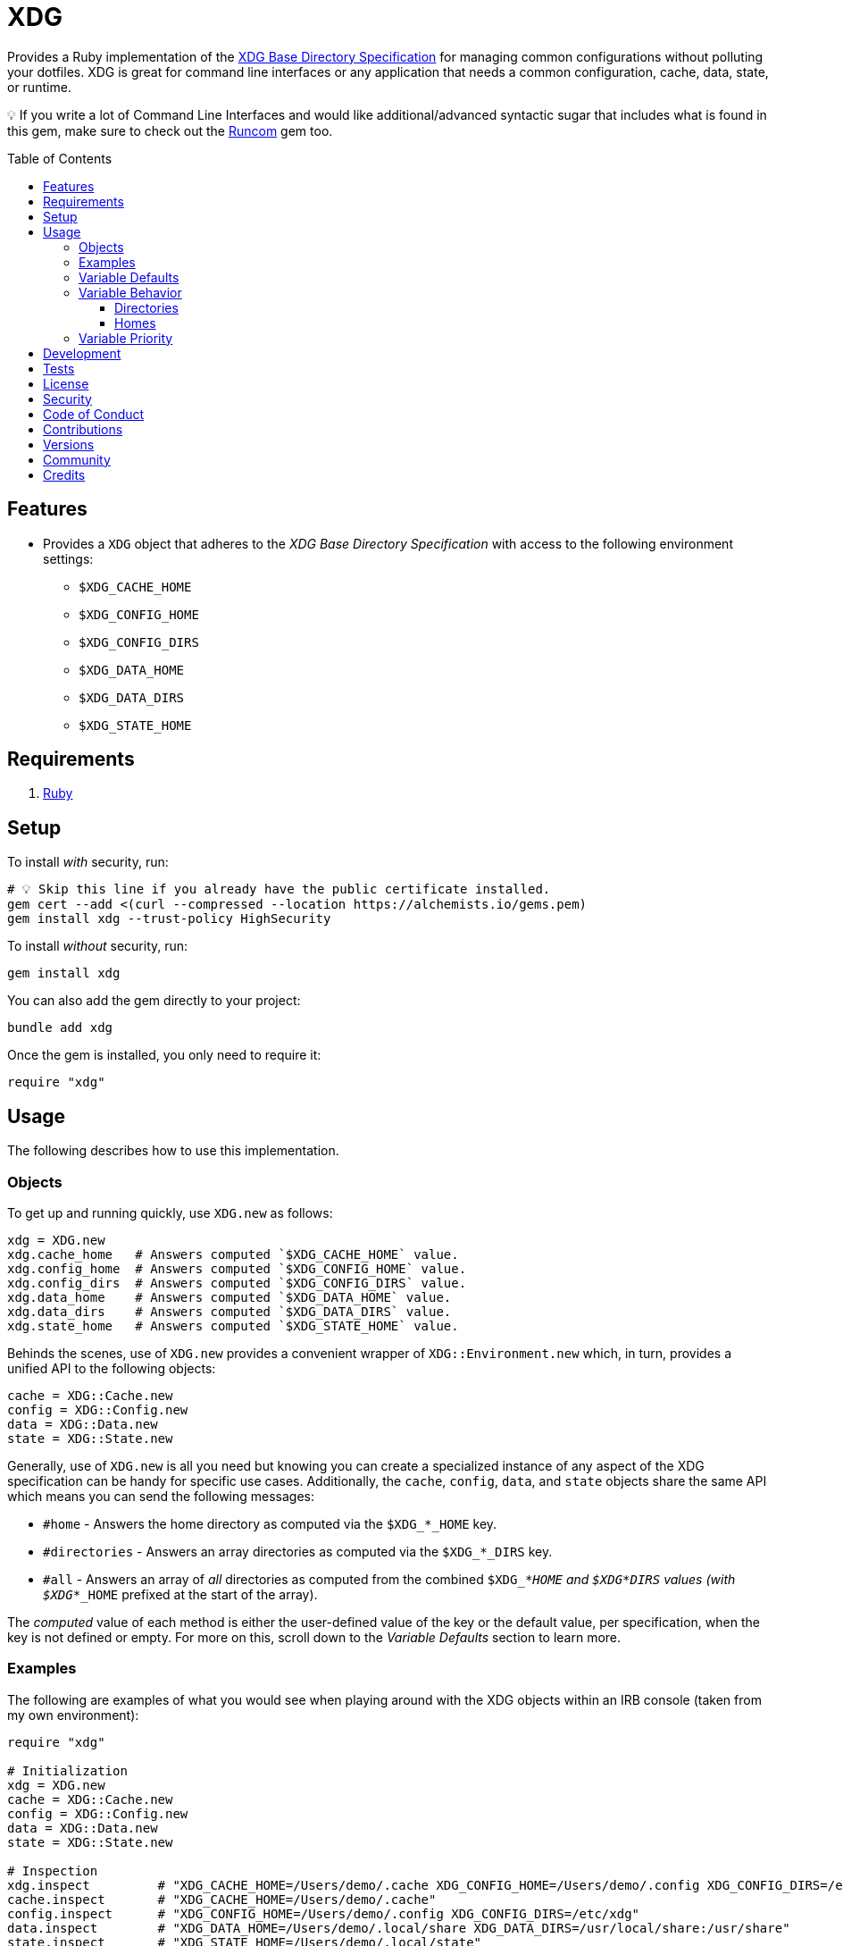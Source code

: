 :toc: macro
:toclevels: 5
:figure-caption!:

= XDG

Provides a Ruby implementation of the link:https://specifications.freedesktop.org/basedir-spec/basedir-spec-latest.html[XDG Base Directory
Specification] for managing common configurations without polluting your dotfiles. XDG is great for command line interfaces or any application that needs a common configuration, cache, data, state, or runtime.

💡 If you write a lot of Command Line Interfaces and would like additional/advanced syntactic sugar that includes what is found in this gem, make sure to check out the
link:https://alchemists.io/projects/runcom[Runcom] gem too.

toc::[]

== Features

* Provides a `XDG` object that adheres to the _XDG Base Directory Specification_ with access to the following environment settings:
** `$XDG_CACHE_HOME`
** `$XDG_CONFIG_HOME`
** `$XDG_CONFIG_DIRS`
** `$XDG_DATA_HOME`
** `$XDG_DATA_DIRS`
** `$XDG_STATE_HOME`

== Requirements

. https://www.ruby-lang.org[Ruby]

== Setup

To install _with_ security, run:

[source,bash]
----
# 💡 Skip this line if you already have the public certificate installed.
gem cert --add <(curl --compressed --location https://alchemists.io/gems.pem)
gem install xdg --trust-policy HighSecurity
----

To install _without_ security, run:

[source,bash]
----
gem install xdg
----

You can also add the gem directly to your project:

[source,bash]
----
bundle add xdg
----

Once the gem is installed, you only need to require it:

[source,ruby]
----
require "xdg"
----

== Usage

The following describes how to use this implementation.

=== Objects

To get up and running quickly, use `XDG.new` as follows:

[source,ruby]
----
xdg = XDG.new
xdg.cache_home   # Answers computed `$XDG_CACHE_HOME` value.
xdg.config_home  # Answers computed `$XDG_CONFIG_HOME` value.
xdg.config_dirs  # Answers computed `$XDG_CONFIG_DIRS` value.
xdg.data_home    # Answers computed `$XDG_DATA_HOME` value.
xdg.data_dirs    # Answers computed `$XDG_DATA_DIRS` value.
xdg.state_home   # Answers computed `$XDG_STATE_HOME` value.
----

Behinds the scenes, use of `XDG.new` provides a convenient wrapper of `XDG::Environment.new` which, in turn, provides a unified API to the following objects:

[source,ruby]
----
cache = XDG::Cache.new
config = XDG::Config.new
data = XDG::Data.new
state = XDG::State.new
----

Generally, use of `XDG.new` is all you need but knowing you can create a specialized instance of any aspect of the XDG specification can be handy for specific use cases. Additionally, the `cache`, `config`, `data`, and `state` objects share the same API which means you can send the following messages:

* `#home` - Answers the home directory as computed via the `$XDG_*_HOME` key.
* `#directories` - Answers an array directories as computed via the `$XDG_*_DIRS` key.
* `#all` - Answers an array of _all_ directories as computed from the combined `$XDG_*_HOME` and
  `$XDG_*_DIRS` values (with `$XDG_*_HOME` prefixed at the start of the array).

The _computed_ value of each method is either the user-defined value of the key or the default value, per specification, when the key is not defined or empty. For more on this, scroll down to the _Variable Defaults_ section to learn more.

=== Examples

The following are examples of what you would see when playing around with the XDG objects within an
IRB console (taken from my own environment):

[source,ruby]
----
require "xdg"

# Initialization
xdg = XDG.new
cache = XDG::Cache.new
config = XDG::Config.new
data = XDG::Data.new
state = XDG::State.new

# Inspection
xdg.inspect         # "XDG_CACHE_HOME=/Users/demo/.cache XDG_CONFIG_HOME=/Users/demo/.config XDG_CONFIG_DIRS=/etc/xdg XDG_DATA_HOME=/Users/demo/.local/share XDG_DATA_DIRS=/usr/local/share:/usr/share XDG_STATE_HOME=/Users/demo/.local/state"
cache.inspect       # "XDG_CACHE_HOME=/Users/demo/.cache"
config.inspect      # "XDG_CONFIG_HOME=/Users/demo/.config XDG_CONFIG_DIRS=/etc/xdg"
data.inspect        # "XDG_DATA_HOME=/Users/demo/.local/share XDG_DATA_DIRS=/usr/local/share:/usr/share"
state.inspect       # "XDG_STATE_HOME=/Users/demo/.local/state"

# Paths
xdg.cache_home      # #<Pathname:/Users/demo/.cache>
xdg.config_home     # #<Pathname:/Users/demo/.config>
xdg.config_dirs     # [#<Pathname:/etc/xdg>]
xdg.data_home       # #<Pathname:/Users/demo/.local/share>
xdg.data_dirs       # [#<Pathname:/usr/local/share>, #<Pathname:/usr/share>]
xdg.state_home      # #<Pathname:/Users/demo/.local/state>

cache.home          # #<Pathname:/Users/demo/.cache>
cache.directories   # []
cache.all           # [#<Pathname:/Users/demo/.cache>]

config.home         # #<Pathname:/Users/demo/.config>
config.directories  # [#<Pathname:/etc/xdg>]
config.all          # [#<Pathname:/Users/demo/.config>, #<Pathname:/etc/xdg>]

data.home           # #<Pathname:/Users/demo/.local/share>
data.directories    # [#<Pathname:/usr/local/share>, #<Pathname:/usr/share>]
data.all            # [#<Pathname:/Users/demo/.local/share>, #<Pathname:/usr/local/share>, #<Pathname:/usr/share>]

state.home          # #<Pathname:/Users/demo/.local/state>
state.directories   # []
state.all           # [#<Pathname:/Users/demo/.local/state>]
----

As you can see from above, each XDG object answers back a `Pathname` which means you have the full
`Pathname` API at your fingertips to build upon the output of these objects as needed.

=== Variable Defaults

The _XDG Base Directory Specification_ defines environment variables and associated default values
when not defined or empty. The following defaults, per specification, are implemented by the `XDG`
objects:

* `$XDG_CACHE_HOME="$HOME/.cache"`
* `$XDG_CONFIG_HOME="$HOME/.config"`
* `$XDG_CONFIG_DIRS="/etc/xdg"`
* `$XDG_DATA_HOME="$HOME/.local/share"`
* `$XDG_DATA_DIRS="/usr/local/share/:/usr/share/"`
* `$XDG_RUNTIME_DIR`
* `$XDG_STATE_HOME="$HOME/.local/state"`

The `$XDG_RUNTIME_DIR` deserves special mention as it’s not, _currently_, implemented as part of
this gem because it is more user/environment specific. Here is how the `$XDG_RUNTIME_DIR` is meant
to be used should you choose to use it:

* _Must_ reference user-specific non-essential runtime files and other file objects (such as
sockets, named pipes, etc.)
* _Must_ be owned by the user with _only_ the user having read and write access to it.
* _Must_ have a Unix access mode of `0700`.
* _Must_ be bound to the user when logging in.
* _Must_ be removed when the user logs out.
* _Must_ be pointed to the same directory when the user logs in more than once.
* _Must_ exist from first login to last logout on the system and not removed in between.
* _Must_ not allow files in the directory to survive reboot or a full logout/login cycle.
* _Must_ keep the directory on the local file system and not shared with any other file systems.
* _Must_ keep the directory fully-featured by the standards of the operating system. Specifically,
on Unix-like operating systems AF_UNIX sockets, symbolic links, hard links, proper permissions, file
locking, sparse files, memory mapping, file change notifications, a reliable hard link count must be
supported, and no restrictions on the file name character set should be imposed. Files in this
directory _may_ be subjected to periodic clean-up. To ensure files are not removed, they should have
their access time timestamp modified at least once every 6 hours of monotonic time or the '`sticky`'
bit should be set on the file.
* When not set, applications should fall back to a replacement directory with similar capabilities
and print a warning message. Applications should use this directory for communication and
synchronization purposes and should not place larger files in it, since it might reside in runtime
memory and cannot necessarily be swapped out to disk.

=== Variable Behavior

The behavior of most XDG environment variables can be lumped into two categories:

* `$XDG_*_DIRS`
* `$XDG_*_HOME`

Each is described in detail below.

==== Directories

These variables are used to define a colon (`:`) delimited list of directories. Order is important
as the first directory defined will take precedent over the following directory and so forth. For
example, here is a situation where the `XDG_CONFIG_DIRS` key has a custom value:

[source,bash]
----
XDG_CONFIG_DIRS="/example/one/.config:/example/two/.settings:/example/three/.configuration"
----

Yields the following, colon delimited, array:

[source,ruby]
----
[
  "/example/one/.config",
  "/example/two/.settings",
  "/example/three/.configuration"
]
----

In the above example, the `"/example/one/.config"` path takes _highest_ priority since it was
defined first.

==== Homes

These variables take precedence over the corresponding `$XDG_*_DIRS` environment variables. Using
a modified version of the `$XDG_*_DIRS` example, shown above, we could have the following setup:

[source,bash]
----
XDG_CONFIG_HOME="/example/priority"
XDG_CONFIG_DIRS="/example/one/.config:/example/two/.settings"
----

Yields the following, colon delimited, array:

[source,ruby]
----
[
  "/example/priority",
  "/example/one/.config",
  "/example/two/.settings"
]
----

Due to `XDG_CONFIG_HOME` taking precedence over the `XDG_CONFIG_DIRS`, the path with the
_highest_ priority in this example is: `"/example/priority"`.

=== Variable Priority

Path precedence is determined in the following order (with the first taking highest priority):

. `$XDG_*_HOME` - Will be used if defined. Otherwise, falls back to specification default.
. `$XDG_*_DIRS` - Iterates through directories in order defined (with first taking highest
  priority). Otherwise, falls back to specification default.

== Development

To contribute, run:

[source,bash]
----
git clone https://github.com/demo/xdg
cd xdg
bin/setup
----

You can also use the IRB console for direct access to all objects:

[source,bash]
----
bin/console
----

== Tests

To test, run:

[source,bash]
----
bin/rake
----

== link:https://alchemists.io/policies/license[License]

== link:https://alchemists.io/policies/security[Security]

== link:https://alchemists.io/policies/code_of_conduct[Code of Conduct]

== link:https://alchemists.io/policies/contributions[Contributions]

== link:https://alchemists.io/projects/xdg/versions[Versions]

== link:https://alchemists.io/community[Community]

== Credits

* Built with link:https://alchemists.io/projects/gemsmith[Gemsmith].
* Engineered by link:https://alchemists.io/team/brooke_kuhlmann[Brooke Kuhlmann].
